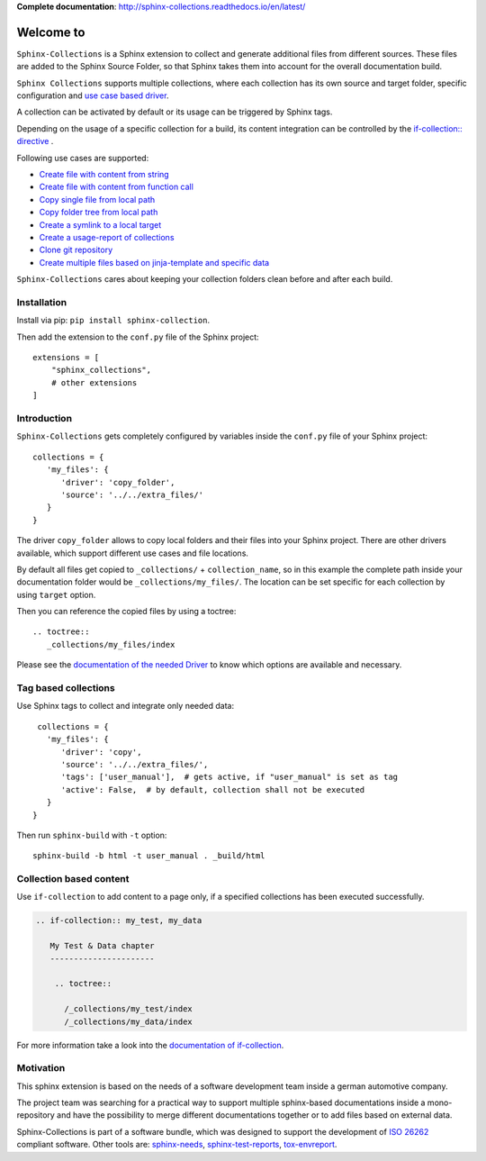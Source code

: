 **Complete documentation**: http://sphinx-collections.readthedocs.io/en/latest/

.. From here shared with index.rst of docs folder. #SHARED_CONTENT

Welcome to
==========

.. image:: https://github.com/useblocks/sphinx-collections/raw/master/docs/_static/sphinx_collections_logo.png
   :align: center

``Sphinx-Collections`` is a Sphinx extension to collect and generate additional files from different sources.
These files are added to the Sphinx Source Folder, so that Sphinx takes them into account for the overall
documentation build.

``Sphinx Collections`` supports multiple collections, where each collection has its own
source and target folder, specific configuration and
`use case based driver <https://sphinx-collections.readthedocs.io/en/latest/drivers/index.html>`_.

.. image:: https://github.com/useblocks/sphinx-collections/raw/master/docs/_static/sphinx_collections_chart.png
   :align: center

A collection can be activated by default or its usage can be triggered by Sphinx tags.

Depending on the usage of a specific collection for a build, its content integration can be controlled by the
`if-collection:: directive <https://sphinx-collections.readthedocs.io/en/latest/directives.html#if-collection>`_ .



Following use cases are supported:

* `Create file with content from string <https://sphinx-collections.readthedocs.io/en/latest/drivers/string.html>`_
* `Create file with content from function call <https://sphinx-collections.readthedocs.io/en/latest/drivers/function.html>`_
* `Copy single file from local path <https://sphinx-collections.readthedocs.io/en/latest/drivers/copy_file.html>`_
* `Copy folder tree from local path <https://sphinx-collections.readthedocs.io/en/latest/drivers/copy_folder.html>`_
* `Create a symlink to a local target <https://sphinx-collections.readthedocs.io/en/latest/drivers/symlink.html>`_
* `Create a usage-report of collections <https://sphinx-collections.readthedocs.io/en/latest/drivers/report.html>`_
* `Clone git repository <https://sphinx-collections.readthedocs.io/en/latest/drivers/git.html>`_
* `Create multiple files based on jinja-template and specific data <https://sphinx-collections.readthedocs.io/en/latest/drivers/jinja.html>`_

``Sphinx-Collections`` cares about keeping your collection folders clean before and after each build.

Installation
------------
Install via pip: ``pip install sphinx-collection``.

Then add the extension to the ``conf.py`` file of the Sphinx project::

  extensions = [
      "sphinx_collections",
      # other extensions
  ]


Introduction
------------

``Sphinx-Collections`` gets completely configured by variables inside the ``conf.py`` file of your Sphinx project::

   collections = {
      'my_files': {
         'driver': 'copy_folder',
         'source': '../../extra_files/'
      }
   }

The driver ``copy_folder`` allows to copy local folders and their files into your Sphinx project.
There are other drivers available, which support different use cases and file locations.

By default all files get copied to ``_collections/`` + ``collection_name``, so in this example the complete path
inside your documentation folder would be ``_collections/my_files/``. The location can be set specific for each
collection by using ``target`` option.

Then you can reference the copied files by using a toctree::

   .. toctree::
      _collections/my_files/index

Please see the
`documentation of the needed Driver <https://sphinx-collections.readthedocs.io/en/latest/drivers/index.html>`_
to know which options are available and necessary.

Tag based collections
---------------------

Use Sphinx tags to collect and integrate only needed data::

    collections = {
      'my_files': {
         'driver': 'copy',
         'source': '../../extra_files/',
         'tags': ['user_manual'],  # gets active, if "user_manual" is set as tag
         'active': False,  # by default, collection shall not be executed
      }
   }

Then run ``sphinx-build`` with ``-t`` option::

   sphinx-build -b html -t user_manual . _build/html

Collection based content
------------------------

Use ``if-collection`` to add content to a page only, if a specified collections has been executed successfully.

.. code-block:: rst

    .. if-collection:: my_test, my_data

       My Test & Data chapter
       ----------------------

        .. toctree::

          /_collections/my_test/index
          /_collections/my_data/index

For more information take a look into the
`documentation of if-collection <https://sphinx-collections.readthedocs.io/en/latest/directives.html#if-collection>`_.

Motivation
----------

This sphinx extension is based on the needs of a software development team inside
a german automotive company.

The project team was searching for a practical way to support multiple sphinx-based documentations inside a
mono-repository and have the possibility to merge different documentations together or to add files based
on external data.

Sphinx-Collections is part of a software bundle, which was designed to support the development of
`ISO 26262 <https://en.wikipedia.org/wiki/ISO_26262>`_ compliant software.
Other tools are:
`sphinx-needs <http://sphinxcontrib-needs.readthedocs.io/en/latest/>`_,
`sphinx-test-reports <http://sphinx-test-reports.readthedocs.io/en/latest/>`_,
`tox-envreport <http://tox-envreport.readthedocs.io/en/latest/>`_.
